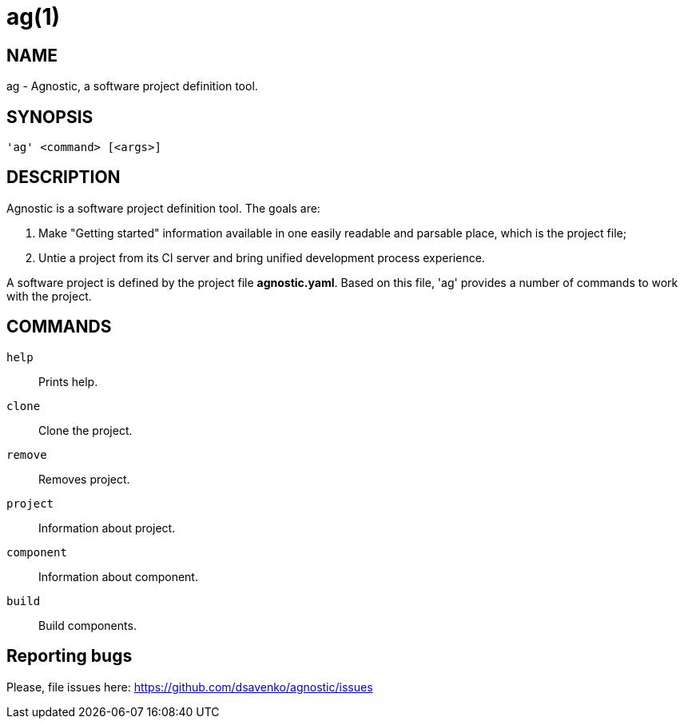 = ag(1) =
:bugtracker: https://github.com/dsavenko/agnostic/issues

== NAME ==
ag - Agnostic, a software project definition tool. 

== SYNOPSIS ==
[verse]
'ag' <command> [<args>]

== DESCRIPTION ==

Agnostic is a software project definition tool. The goals are:

1. Make  "Getting started" information available in one easily readable and parsable place, which is the project file;
2. Untie a project from its CI server and bring unified development process experience.

A software project is defined by the project file *agnostic.yaml*. Based on this file, 'ag' provides a number of commands to work with the project. 

== COMMANDS ==

`help`::
    Prints help.

`clone`::
    Clone the project.

`remove`::
    Removes project.

`project`::
    Information about project.

`component`::
    Information about component.

`build`::
    Build components.

== Reporting bugs ==

Please, file issues here: {bugtracker}
